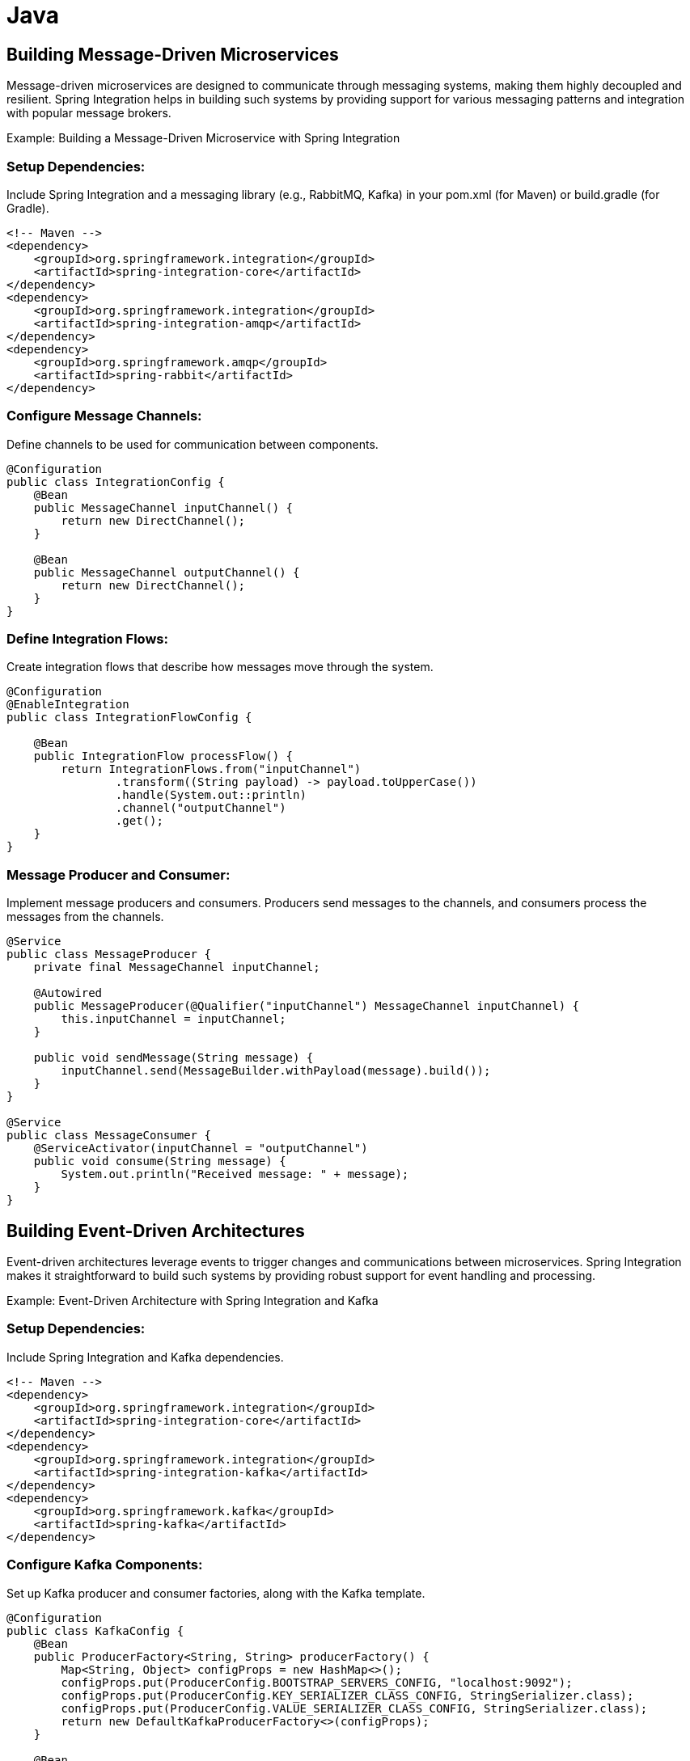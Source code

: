= Java

== Building Message-Driven Microservices

Message-driven microservices are designed to communicate through messaging systems, making them highly decoupled and resilient. Spring Integration helps in building such systems by providing support for various messaging patterns and integration with popular message brokers.

Example: Building a Message-Driven Microservice with Spring Integration

=== Setup Dependencies: 

Include Spring Integration and a messaging library (e.g., RabbitMQ, Kafka) in your pom.xml (for Maven) or build.gradle (for Gradle).

[source xml]
----
<!-- Maven -->
<dependency>
    <groupId>org.springframework.integration</groupId>
    <artifactId>spring-integration-core</artifactId>
</dependency>
<dependency>
    <groupId>org.springframework.integration</groupId>
    <artifactId>spring-integration-amqp</artifactId>
</dependency>
<dependency>
    <groupId>org.springframework.amqp</groupId>
    <artifactId>spring-rabbit</artifactId>
</dependency>
----

=== Configure Message Channels:

Define channels to be used for communication between components.

[source java]
----
@Configuration
public class IntegrationConfig {
    @Bean
    public MessageChannel inputChannel() {
        return new DirectChannel();
    }

    @Bean
    public MessageChannel outputChannel() {
        return new DirectChannel();
    }
}
----

=== Define Integration Flows:

Create integration flows that describe how messages move through the system.

[source java]
----
@Configuration
@EnableIntegration
public class IntegrationFlowConfig {

    @Bean
    public IntegrationFlow processFlow() {
        return IntegrationFlows.from("inputChannel")
                .transform((String payload) -> payload.toUpperCase())
                .handle(System.out::println)
                .channel("outputChannel")
                .get();
    }
}
----

=== Message Producer and Consumer:

Implement message producers and consumers. Producers send messages to the channels, and consumers process the messages from the channels.

[source java]
----
@Service
public class MessageProducer {
    private final MessageChannel inputChannel;

    @Autowired
    public MessageProducer(@Qualifier("inputChannel") MessageChannel inputChannel) {
        this.inputChannel = inputChannel;
    }

    public void sendMessage(String message) {
        inputChannel.send(MessageBuilder.withPayload(message).build());
    }
}

@Service
public class MessageConsumer {
    @ServiceActivator(inputChannel = "outputChannel")
    public void consume(String message) {
        System.out.println("Received message: " + message);
    }
}
----

== Building Event-Driven Architectures

Event-driven architectures leverage events to trigger changes and communications between microservices. Spring Integration makes it straightforward to build such systems by providing robust support for event handling and processing.

Example: Event-Driven Architecture with Spring Integration and Kafka

=== Setup Dependencies:

Include Spring Integration and Kafka dependencies.

[source xml]
----
<!-- Maven -->
<dependency>
    <groupId>org.springframework.integration</groupId>
    <artifactId>spring-integration-core</artifactId>
</dependency>
<dependency>
    <groupId>org.springframework.integration</groupId>
    <artifactId>spring-integration-kafka</artifactId>
</dependency>
<dependency>
    <groupId>org.springframework.kafka</groupId>
    <artifactId>spring-kafka</artifactId>
</dependency>
----

=== Configure Kafka Components:

Set up Kafka producer and consumer factories, along with the Kafka template.

[source java]
----
@Configuration
public class KafkaConfig {
    @Bean
    public ProducerFactory<String, String> producerFactory() {
        Map<String, Object> configProps = new HashMap<>();
        configProps.put(ProducerConfig.BOOTSTRAP_SERVERS_CONFIG, "localhost:9092");
        configProps.put(ProducerConfig.KEY_SERIALIZER_CLASS_CONFIG, StringSerializer.class);
        configProps.put(ProducerConfig.VALUE_SERIALIZER_CLASS_CONFIG, StringSerializer.class);
        return new DefaultKafkaProducerFactory<>(configProps);
    }

    @Bean
    public KafkaTemplate<String, String> kafkaTemplate() {
        return new KafkaTemplate<>(producerFactory());
    }

    @Bean
    public ConsumerFactory<String, String> consumerFactory() {
        Map<String, Object> configProps = new HashMap<>();
        configProps.put(ConsumerConfig.BOOTSTRAP_SERVERS_CONFIG, "localhost:9092");
        configProps.put(ConsumerConfig.GROUP_ID_CONFIG, "group_id");
        configProps.put(ConsumerConfig.KEY_DESERIALIZER_CLASS_CONFIG, StringDeserializer.class);
        configProps.put(ConsumerConfig.VALUE_DESERIALIZER_CLASS_CONFIG, StringDeserializer.class);
        return new DefaultKafkaConsumerFactory<>(configProps);
    }
}
----

=== Define Integration Flows for Kafka:

[source java]
----
@Configuration
@EnableIntegration
public class KafkaIntegrationConfig {

    @Bean
    public IntegrationFlow kafkaProducerFlow(KafkaTemplate<String, String> kafkaTemplate) {
        return IntegrationFlows.from("kafkaInputChannel")
                .handle(Kafka.outboundChannelAdapter(kafkaTemplate)
                        .topic("myTopic"))
                .get();
    }

    @Bean
    public IntegrationFlow kafkaConsumerFlow(ConsumerFactory<String, String> consumerFactory) {
        return IntegrationFlows.from(Kafka.messageDrivenChannelAdapter(consumerFactory, "myTopic"))
                .handle(message -> {
                    System.out.println("Received from Kafka: " + message.getPayload());
                })
                .get();
    }
}
----

=== Message Producer and Consumer Services:

[source java]
----
@Service
public class KafkaMessageProducer {
    private final MessageChannel kafkaInputChannel;

    @Autowired
    public KafkaMessageProducer(@Qualifier("kafkaInputChannel") MessageChannel kafkaInputChannel) {
        this.kafkaInputChannel = kafkaInputChannel;
    }

    public void sendMessage(String message) {
        kafkaInputChannel.send(MessageBuilder.withPayload(message).build());
    }
}
----